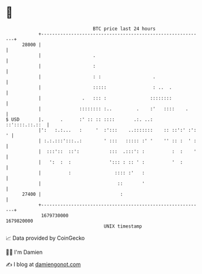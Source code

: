* 👋

#+begin_example
                                   BTC price last 24 hours                    
               +------------------------------------------------------------+ 
         28000 |                                                            | 
               |                   .                                        | 
               |                   :                                        | 
               |                   : :                   .                  | 
               |                   :::::                 : ..  .            | 
               |               .   ::: :                ::::::::            | 
               |              :::::::: :..         .    :'   ::::    .      | 
   $ USD       |.      .      :' :: :: ::::       .:. ..:    ::'::::.::.::  | 
               |':   :.:...   :     '  :':::    ..:::::::    :: ::':' :': ' | 
               | :.:.:::':::..:        ' :::   ::::: :' '    '' :: :  ' :   | 
               |  :::'::  ::':           :::  .:::': :          :  :    '   | 
               |   ':  :  :              '::: : :: ' :          '  :        | 
               |          :                :::: :'   :                      | 
               |                            ::       '                      | 
         27400 |                             :                              | 
               +------------------------------------------------------------+ 
                1679730000                                        1679820000  
                                       UNIX timestamp                         
#+end_example
📈 Data provided by CoinGecko

🧑‍💻 I'm Damien

✍️ I blog at [[https://www.damiengonot.com][damiengonot.com]]
